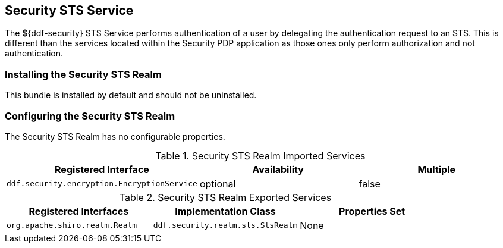 :type: subSecurityFramework
:status: published
:title: Security STS Service
:link: _security_sts_service
:parent: Security Token Service
:order: 06

== {title}

The ${ddf-security} STS Service performs authentication of a user by delegating the authentication request to an STS. This is different than the services located within the Security PDP application as those ones only perform authorization and not authentication.

=== Installing the Security STS Realm

This bundle is installed by default and should not be uninstalled.

=== Configuring the Security STS Realm

The Security STS Realm has no configurable properties.

.Security STS Realm Imported Services
[cols="3" options="header"]
|===

|Registered Interface
|Availability
|Multiple

|`ddf.security.encryption.EncryptionService`
|optional
|false

|===

.Security STS Realm Exported Services
[cols="3" options="header"]
|===
|Registered Interfaces
|Implementation Class
|Properties Set

|`org.apache.shiro.realm.Realm`
|`ddf.security.realm.sts.StsRealm`
|None

|===
